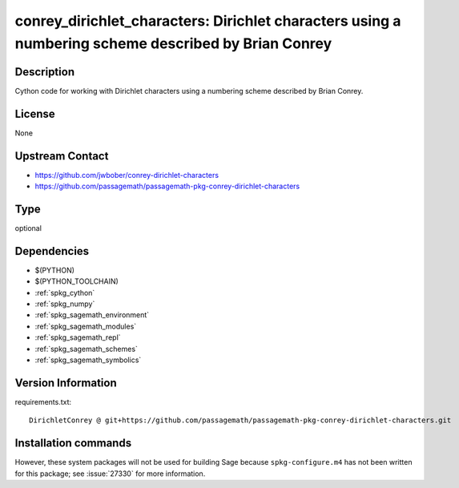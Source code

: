.. _spkg_conrey_dirichlet_characters:

conrey_dirichlet_characters: Dirichlet characters using a numbering scheme described by Brian Conrey
====================================================================================================

Description
-----------

Cython code for working with Dirichlet characters
using a numbering scheme described by Brian Conrey.


License
-------

None


Upstream Contact
----------------

- https://github.com/jwbober/conrey-dirichlet-characters
- https://github.com/passagemath/passagemath-pkg-conrey-dirichlet-characters


Type
----

optional


Dependencies
------------

- $(PYTHON)
- $(PYTHON_TOOLCHAIN)
- :ref:`spkg_cython`
- :ref:`spkg_numpy`
- :ref:`spkg_sagemath_environment`
- :ref:`spkg_sagemath_modules`
- :ref:`spkg_sagemath_repl`
- :ref:`spkg_sagemath_schemes`
- :ref:`spkg_sagemath_symbolics`

Version Information
-------------------

requirements.txt::

    DirichletConrey @ git+https://github.com/passagemath/passagemath-pkg-conrey-dirichlet-characters.git

Installation commands
---------------------

.. tab:: PyPI:

   .. CODE-BLOCK:: bash

       $ pip install DirichletConrey@git+https://github.com/passagemath/passagemath-pkg-conrey-dirichlet-characters.git

.. tab:: Sage distribution:

   .. CODE-BLOCK:: bash

       $ sage -i conrey_dirichlet_characters


However, these system packages will not be used for building Sage
because ``spkg-configure.m4`` has not been written for this package;
see :issue:`27330` for more information.
